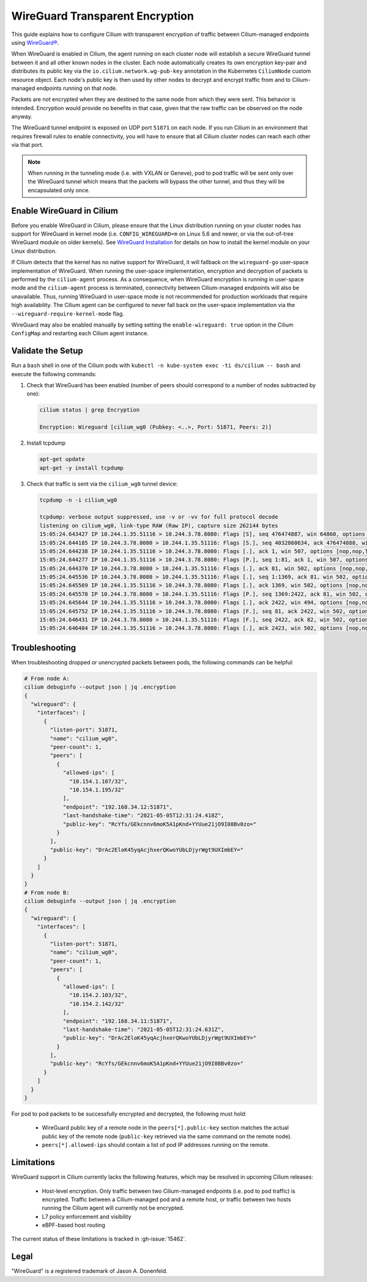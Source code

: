 .. only:: not (epub or latex or html)

    WARNING: You are looking at unreleased Cilium documentation.
    Please use the official rendered version released here:
    https://docs.cilium.io

.. _encryption_wg:

********************************
WireGuard Transparent Encryption
********************************

This guide explains how to configure Cilium with transparent encryption of
traffic between Cilium-managed endpoints using `WireGuard® <https://www.wireguard.com/>`_.

When WireGuard is enabled in Cilium, the agent running on each cluster node
will establish a secure WireGuard tunnel between it and all other known nodes
in the cluster. Each node automatically creates its own encryption key-pair and
distributes its public key via the ``io.cilium.network.wg-pub-key`` annotation
in the Kubernetes ``CiliumNode`` custom resource object. Each node's public key
is then used by other nodes to decrypt and encrypt traffic from and to
Cilium-managed endpoints running on that node.

Packets are not encrypted when they are destined to the same node from which
they were sent. This behavior is intended. Encryption would provide no benefits
in that case, given that the raw traffic can be observed on the node anyway.

The WireGuard tunnel endpoint is exposed on UDP port ``51871`` on each node. If
you run Cilium in an environment that requires firewall rules to enable
connectivity, you will have to ensure that all Cilium cluster nodes can reach
each other via that port.

.. note::

   When running in the tunneling mode (i.e. with VXLAN or Geneve), pod to pod
   traffic will be sent only over the WireGuard tunnel which means that the
   packets will bypass the other tunnel, and thus they will be encapsulated
   only once.

Enable WireGuard in Cilium
==========================

Before you enable WireGuard in Cilium, please ensure that the Linux distribution
running on your cluster nodes has support for WireGuard in kernel mode
(i.e. ``CONFIG_WIREGUARD=m`` on Linux 5.6 and newer, or via the out-of-tree
WireGuard module on older kernels).
See `WireGuard Installation <https://www.wireguard.com/install/>`_ for details
on how to install the kernel module on your Linux distribution.

If Cilium detects that the kernel has no native support for WireGuard, it
will fallback on the ``wireguard-go`` user-space implementation of WireGuard.
When running the user-space implementation, encryption and decryption of packets
is performed by the ``cilium-agent`` process. As a consequence, when WireGuard
encryption is running in user-space mode and the ``cilium-agent`` process is
terminated, connectivity between Cilium-managed endpoints will also be
unavailable. Thus, running WireGuard in user-space mode is not recommended for
production workloads that require high availability. The Cilium agent can be
configured to never fall back on the user-space implementation via the
``--wireguard-require-kernel-mode`` flag.

.. tabs::

    .. group-tab:: Cilium CLI

       If you are deploying Cilium with the Cilium CLI, pass the following
       options:

       .. code-block:: shell-session

          cilium install --encryption wireguard

    .. group-tab:: Helm

       If you are deploying Cilium with Helm by following
       :ref:`k8s_install_helm`, pass the following options:

       .. parsed-literal::

           helm install cilium |CHART_RELEASE| \\
             --namespace kube-system \\
             --set l7Proxy=false \\
             --set encryption.enabled=true \\
             --set encryption.type=wireguard

WireGuard may also be enabled manually by setting setting the
``enable-wireguard: true`` option in the Cilium ``ConfigMap`` and restarting
each Cilium agent instance.

Validate the Setup
==================

Run a ``bash`` shell in one of the Cilium pods with
``kubectl -n kube-system exec -ti ds/cilium -- bash`` and execute the following
commands:

1. Check that WireGuard has been enabled (number of peers should correspond to
   a number of nodes subtracted by one):

   .. code-block:: shell-session

      cilium status | grep Encryption

      Encryption: Wireguard [cilium_wg0 (Pubkey: <..>, Port: 51871, Peers: 2)]

2. Install tcpdump

   .. code-block:: shell-session

      apt-get update
      apt-get -y install tcpdump

3. Check that traffic is sent via the ``cilium_wg0`` tunnel device:

   .. code-block:: shell-session

      tcpdump -n -i cilium_wg0

      tcpdump: verbose output suppressed, use -v or -vv for full protocol decode
      listening on cilium_wg0, link-type RAW (Raw IP), capture size 262144 bytes
      15:05:24.643427 IP 10.244.1.35.51116 > 10.244.3.78.8080: Flags [S], seq 476474887, win 64860, options [mss 1410,sackOK,TS val 648097391 ecr 0,nop,wscale 7], length 0
      15:05:24.644185 IP 10.244.3.78.8080 > 10.244.1.35.51116: Flags [S.], seq 4032860634, ack 476474888, win 64308, options [mss 1410,sackOK,TS val 4004186138 ecr 648097391,nop,wscale 7], length 0
      15:05:24.644238 IP 10.244.1.35.51116 > 10.244.3.78.8080: Flags [.], ack 1, win 507, options [nop,nop,TS val 648097391 ecr 4004186138], length 0
      15:05:24.644277 IP 10.244.1.35.51116 > 10.244.3.78.8080: Flags [P.], seq 1:81, ack 1, win 507, options [nop,nop,TS val 648097392 ecr 4004186138], length 80: HTTP: GET / HTTP/1.1
      15:05:24.644370 IP 10.244.3.78.8080 > 10.244.1.35.51116: Flags [.], ack 81, win 502, options [nop,nop,TS val 4004186139 ecr 648097392], length 0
      15:05:24.645536 IP 10.244.3.78.8080 > 10.244.1.35.51116: Flags [.], seq 1:1369, ack 81, win 502, options [nop,nop,TS val 4004186140 ecr 648097392], length 1368: HTTP: HTTP/1.1 200 OK
      15:05:24.645569 IP 10.244.1.35.51116 > 10.244.3.78.8080: Flags [.], ack 1369, win 502, options [nop,nop,TS val 648097393 ecr 4004186140], length 0
      15:05:24.645578 IP 10.244.3.78.8080 > 10.244.1.35.51116: Flags [P.], seq 1369:2422, ack 81, win 502, options [nop,nop,TS val 4004186140 ecr 648097392], length 1053: HTTP
      15:05:24.645644 IP 10.244.1.35.51116 > 10.244.3.78.8080: Flags [.], ack 2422, win 494, options [nop,nop,TS val 648097393 ecr 4004186140], length 0
      15:05:24.645752 IP 10.244.1.35.51116 > 10.244.3.78.8080: Flags [F.], seq 81, ack 2422, win 502, options [nop,nop,TS val 648097393 ecr 4004186140], length 0
      15:05:24.646431 IP 10.244.3.78.8080 > 10.244.1.35.51116: Flags [F.], seq 2422, ack 82, win 502, options [nop,nop,TS val 4004186141 ecr 648097393], length 0
      15:05:24.646484 IP 10.244.1.35.51116 > 10.244.3.78.8080: Flags [.], ack 2423, win 502, options [nop,nop,TS val 648097394 ecr 4004186141], length 0

Troubleshooting
===============

When troubleshooting dropped or unencrypted packets between pods, the following
commands can be helpful:

.. code-block:: shell-session

   # From node A:
   cilium debuginfo --output json | jq .encryption
   {
     "wireguard": {
       "interfaces": [
         {
           "listen-port": 51871,
           "name": "cilium_wg0",
           "peer-count": 1,
           "peers": [
             {
               "allowed-ips": [
                 "10.154.1.107/32",
                 "10.154.1.195/32"
               ],
               "endpoint": "192.168.34.12:51871",
               "last-handshake-time": "2021-05-05T12:31:24.418Z",
               "public-key": "RcYfs/GEkcnnv6moK5A1pKnd+YYUue21jO9I08Bv0zo="
             }
           ],
           "public-key": "DrAc2EloK45yqAcjhxerQKwoYUbLDjyrWgt9UXImbEY="
         }
       ]
     }
   }
   # From node B:
   cilium debuginfo --output json | jq .encryption
   {
     "wireguard": {
       "interfaces": [
         {
           "listen-port": 51871,
           "name": "cilium_wg0",
           "peer-count": 1,
           "peers": [
             {
               "allowed-ips": [
                 "10.154.2.103/32",
                 "10.154.2.142/32"
               ],
               "endpoint": "192.168.34.11:51871",
               "last-handshake-time": "2021-05-05T12:31:24.631Z",
               "public-key": "DrAc2EloK45yqAcjhxerQKwoYUbLDjyrWgt9UXImbEY="
             }
           ],
           "public-key": "RcYfs/GEkcnnv6moK5A1pKnd+YYUue21jO9I08Bv0zo="
         }
       ]
     }
   }

For pod to pod packets to be successfully encrypted and decrypted, the following
must hold:

 - WireGuard public key of a remote node in the ``peers[*].public-key`` section
   matches the actual public key of the remote node (``public-key`` retrieved via
   the same command on the remote node).
 - ``peers[*].allowed-ips`` should contain a list of pod IP addresses running
   on the remote.

Limitations
===========

WireGuard support in Cilium currently lacks the following features,
which may be resolved in upcoming Cilium releases:

 - Host-level encryption. Only traffic between two Cilium-managed endpoints
   (i.e. pod to pod traffic) is encrypted. Traffic between a Cilium-managed
   pod and a remote host, or traffic between two hosts running the Cilium
   agent will currently not be encrypted.
 - L7 policy enforcement and visibility
 - eBPF-based host routing

The current status of these limitations is tracked in :gh-issue:`15462`.

Legal
=====

"WireGuard" is a registered trademark of Jason A. Donenfeld.
